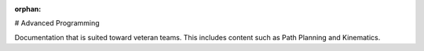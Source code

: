 :orphan:

# Advanced Programming

Documentation that is suited toward veteran teams. This includes content such as Path Planning and Kinematics.

.. mimictoc::
   :maxdepth: 2

   /docs/software/vision-processing/index
   /docs/software/commandbased/index
   /docs/software/kinematics-and-odometry/index
   /docs/software/networktables/index
   /docs/software/pathplanning/index
   /docs/software/roborio-info/index
   /docs/software/advanced-gradlerio/index
   /docs/software/controls/index
   /docs/software/convenience-features/index
